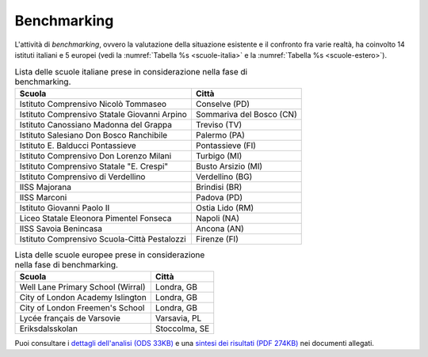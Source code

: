 .. _benchmarking:

Benchmarking
============

L'attività di *benchmarking*, ovvero la valutazione della situazione
esistente e il confronto fra varie realtà, ha coinvolto 14 istituti
italiani e 5 europei (vedi la :numref:`Tabella %s <scuole-italia>` 
e la :numref:`Tabella %s <scuole-estero>`).

.. table:: Lista delle scuole italiane prese in considerazione nella fase di benchmarking.
   :name: scuole-italia

   +----------------------------------------------+--------------------------+
   | **Scuola**                                   | **Città**                |
   +==============================================+==========================+
   | Istituto Comprensivo Nicolò Tommaseo         | Conselve (PD)            |
   +----------------------------------------------+--------------------------+
   | Istituto Comprensivo Statale Giovanni Arpino | Sommariva del Bosco (CN) |
   +----------------------------------------------+--------------------------+
   | Istituto Canossiano Madonna del Grappa       | Treviso (TV)             |
   +----------------------------------------------+--------------------------+
   | Istituto Salesiano Don Bosco Ranchibile      | Palermo (PA)             |
   +----------------------------------------------+--------------------------+
   | Istituto E. Balducci Pontassieve             | Pontassieve (FI)         |
   +----------------------------------------------+--------------------------+
   | Istituto Comprensivo Don Lorenzo Milani      | Turbigo (MI)             |
   +----------------------------------------------+--------------------------+
   | Istituto Comprensivo Statale "E. Crespi"     | Busto Arsizio (MI)       |
   +----------------------------------------------+--------------------------+
   | Istituto Comprensivo di Verdellino           | Verdellino (BG)          |
   +----------------------------------------------+--------------------------+
   | IISS Majorana                                | Brindisi (BR)            |
   +----------------------------------------------+--------------------------+
   | IISS Marconi                                 | Padova (PD)              |
   +----------------------------------------------+--------------------------+
   | Istituto Giovanni Paolo II                   | Ostia Lido (RM)          |
   +----------------------------------------------+--------------------------+
   | Liceo Statale Eleonora Pimentel Fonseca      | Napoli (NA)              |
   +----------------------------------------------+--------------------------+
   | IISS Savoia Benincasa                        | Ancona (AN)              |
   +----------------------------------------------+--------------------------+
   | Istituto Comprensivo Scuola-Città Pestalozzi | Firenze (FI)             |
   +----------------------------------------------+--------------------------+


.. table:: Lista delle scuole europee prese in considerazione nella fase di benchmarking.
   :name: scuole-estero

   +-----------------------------------+---------------+
   | **Scuola**                        | **Città**     |
   +===================================+===============+
   | Well Lane Primary School (Wirral) | Londra, GB    |
   +-----------------------------------+---------------+
   | City of London Academy Islington  | Londra, GB    |
   +-----------------------------------+---------------+
   | City of London Freemen's School   | Londra, GB    |
   +-----------------------------------+---------------+
   | Lycée français de Varsovie        | Varsavia, PL  |
   +-----------------------------------+---------------+
   | Eriksdalsskolan                   | Stoccolma, SE |
   +-----------------------------------+---------------+

Puoi consultare i `dettagli dell'analisi (ODS 33KB) <https://designers.italia.it/files/resources/modelli/scuole/ricerca/Scuole-AnalisiBenchmark.ods>`_
e una `sintesi dei risultati (PDF 274KB) <https://designers.italia.it/files/resources/modelli/scuole/ricerca/Scuole-BenchmarkSintesiRisultati.pdf>`_
nei documenti allegati. 
